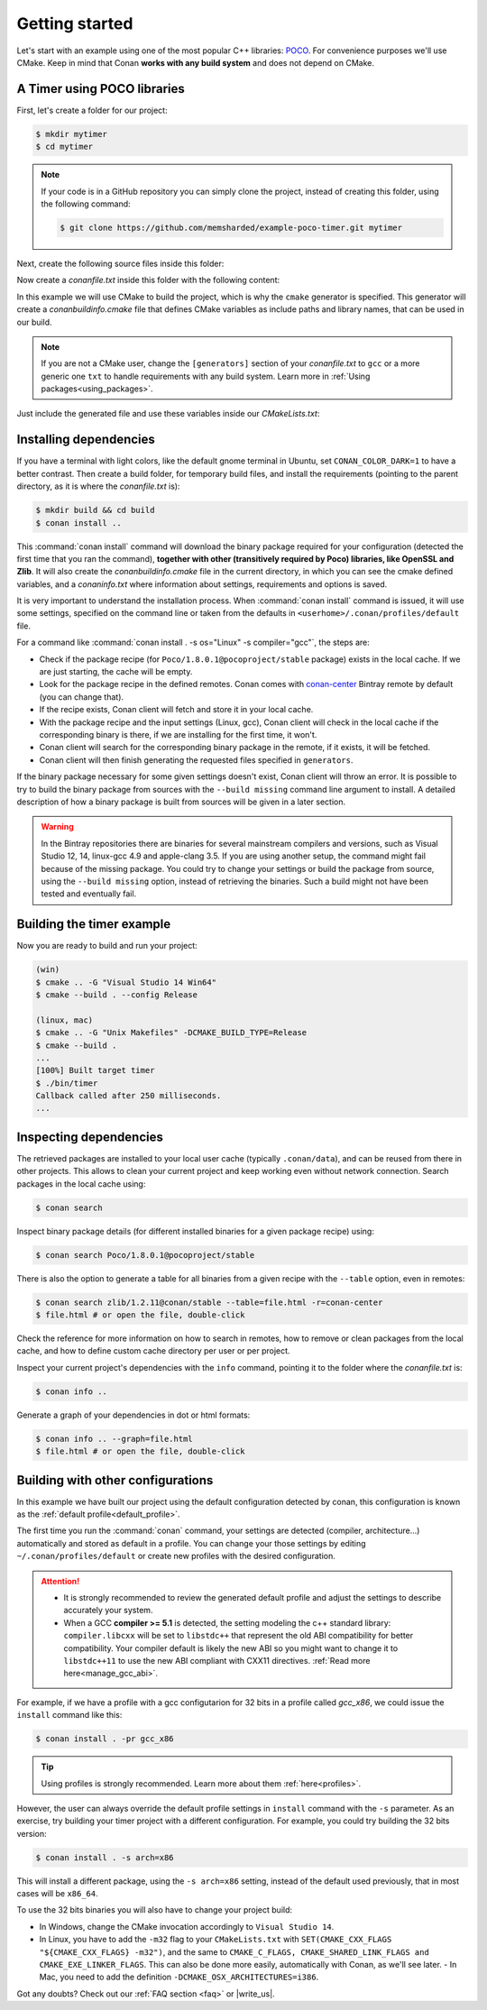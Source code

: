 .. _getting_started:

Getting started
===============

Let's start with an example using one of the most popular C++ libraries: POCO_. For convenience purposes we'll use CMake. Keep in mind that
Conan **works with any build system** and does not depend on CMake.

.. _POCO: https://pocoproject.org/

A Timer using POCO libraries
----------------------------

First, let's create a folder for our project:

.. code-block:: bash

    $ mkdir mytimer
    $ cd mytimer

.. note::

    If your code is in a GitHub repository you can simply clone the project, instead of creating this folder, using the following command:

    .. code-block:: bash
    
        $ git clone https://github.com/memsharded/example-poco-timer.git mytimer

Next, create the following source files inside this folder:

.. code-block:: cpp
   :caption: **timer.cpp**

    // $Id: //poco/1.4/Foundation/samples/Timer/src/Timer.cpp#1 $
    // This sample demonstrates the Timer and Stopwatch classes.
    // Copyright (c) 2004-2006, Applied Informatics Software Engineering GmbH.
    // and Contributors.
    // SPDX-License-Identifier:    BSL-1.0

    #include "Poco/Timer.h"
    #include "Poco/Thread.h"
    #include "Poco/Stopwatch.h"
    #include <iostream>

    using Poco::Timer;
    using Poco::TimerCallback;
    using Poco::Thread;
    using Poco::Stopwatch;

    class TimerExample{
    public:
        TimerExample(){ _sw.start();}

        void onTimer(Timer& timer){
            std::cout << "Callback called after " << _sw.elapsed()/1000 << " milliseconds." << std::endl;
        }
    private:
        Stopwatch _sw;
    };

    int main(int argc, char** argv){
        TimerExample example;
        Timer timer(250, 500);
        timer.start(TimerCallback<TimerExample>(example, &TimerExample::onTimer));

        Thread::sleep(5000);
        timer.stop();
        return 0;
    }

Now create a *conanfile.txt* inside this folder with the following content:

.. code-block:: text
   :caption: **conanfile.txt**

    [requires]
    Poco/1.8.0.1@pocoproject/stable

    [generators]
    cmake

In this example we will use CMake to build the project, which is why the ``cmake`` generator is specified. This generator will create a
*conanbuildinfo.cmake* file that defines CMake variables as include paths and library names, that can be used in our build.

.. note::

    If you are not a CMake user, change the ``[generators]`` section of your *conanfile.txt* to ``gcc`` or a more generic one ``txt`` to
    handle requirements with any build system. Learn more in :ref:`Using packages<using_packages>`.

Just include the generated file and use these variables inside our *CMakeLists.txt*:

.. code-block:: cmake
   :caption: **CMakeLists.txt**

    project(FoundationTimer)
    cmake_minimum_required(VERSION 2.8.12)
    add_definitions("-std=c++11")

    include(${CMAKE_BINARY_DIR}/conanbuildinfo.cmake)
    conan_basic_setup()

    add_executable(timer timer.cpp)
    target_link_libraries(timer ${CONAN_LIBS})

Installing dependencies
-----------------------

If you have a terminal with light colors, like the default gnome terminal in Ubuntu, set ``CONAN_COLOR_DARK=1`` to have a better contrast.
Then create a build folder, for temporary build files, and install the requirements (pointing to the parent directory, as it is where the
*conanfile.txt* is):

.. code-block:: bash

    $ mkdir build && cd build
    $ conan install ..

This :command:`conan install` command will download the binary package required for your configuration (detected the first time that you ran the
command), **together with other (transitively required by Poco) libraries, like OpenSSL and Zlib**. It will also create the
*conanbuildinfo.cmake* file in the current directory, in which you can see the cmake defined variables, and a *conaninfo.txt* where
information about settings, requirements and options is saved.

It is very important to understand the installation process. When :command:`conan install` command is issued, it will use some settings,
specified on the command line or taken from the defaults in ``<userhome>/.conan/profiles/default`` file.

.. image:: images/install_flow.png
   :height: 400 px
   :width: 500 px
   :align: center

For a command like :command:`conan install . -s os="Linux" -s compiler="gcc"`, the steps are:

- Check if the package recipe (for ``Poco/1.8.0.1@pocoproject/stable`` package) exists in the local cache. If we are just starting, the
  cache will be empty.
- Look for the package recipe in the defined remotes. Conan comes with `conan-center`_ Bintray remote by default (you can change that).
- If the recipe exists, Conan client will fetch and store it in your local cache.
- With the package recipe and the input settings (Linux, gcc), Conan client will check in the local cache if the corresponding binary is
  there, if we are installing for the first time, it won't.
- Conan client will search for the corresponding binary package in the remote, if it exists, it will be fetched.
- Conan client will then finish generating the requested files specified in ``generators``.

If the binary package necessary for some given settings doesn't exist, Conan client will throw an error. It is possible to try to build the
binary package from sources with the ``--build missing`` command line argument to install. A detailed description of how a binary package is
built from sources will be given in a later section.

.. warning::

    In the Bintray repositories there are binaries for several mainstream compilers and versions, such as Visual Studio 12, 14, linux-gcc
    4.9 and apple-clang 3.5. If you are using another setup, the command might fail because of the missing package. You could try to change
    your settings or build the package from source, using the ``--build missing`` option, instead of retrieving the binaries. Such a build
    might not have been tested and eventually fail.

Building the timer example
--------------------------

Now you are ready to build and run your project:

.. code-block:: bash

    (win)
    $ cmake .. -G "Visual Studio 14 Win64"
    $ cmake --build . --config Release

    (linux, mac)
    $ cmake .. -G "Unix Makefiles" -DCMAKE_BUILD_TYPE=Release
    $ cmake --build .
    ...
    [100%] Built target timer
    $ ./bin/timer
    Callback called after 250 milliseconds.
    ...

Inspecting dependencies
-----------------------

The retrieved packages are installed to your local user cache (typically ``.conan/data``), and can be reused from there in other projects.
This allows to clean your current project and keep working even without network connection. Search packages in the local cache using:

.. code-block:: bash

    $ conan search

Inspect binary package details (for different installed binaries for a given package recipe) using:

.. code-block:: bash

    $ conan search Poco/1.8.0.1@pocoproject/stable

There is also the option to generate a table for all binaries from a given recipe with the ``--table`` option, even in remotes:

.. code-block:: bash

    $ conan search zlib/1.2.11@conan/stable --table=file.html -r=conan-center
    $ file.html # or open the file, double-click

.. image:: /images/search_binary_table.png
    :height: 250 px
    :width: 300 px
    :align: center

Check the reference for more information on how to search in remotes, how to remove or clean packages from the local cache, and how to
define custom cache directory per user or per project.

Inspect your current project's dependencies with the ``info`` command, pointing it to the folder where the *conanfile.txt* is:

.. code-block:: bash

    $ conan info ..

Generate a graph of your dependencies in dot or html formats:

.. code-block:: bash

    $ conan info .. --graph=file.html
    $ file.html # or open the file, double-click

.. image:: /images/info_deps_html_graph.png
    :height: 150 px
    :width: 200 px
    :align: center

Building with other configurations
----------------------------------

In this example we have built our project using the default configuration detected by conan, this configuration is known as the
:ref:`default profile<default_profile>`.

The first time you run the :command:`conan` command, your settings are detected (compiler,
architecture...) automatically and stored as default in a profile. You can change your those
settings by editing ``~/.conan/profiles/default`` or create new profiles with the desired
configuration.

.. attention::

    - It is strongly recommended to review the generated default profile and adjust the settings to describe accurately your system.

    - When a GCC **compiler >= 5.1** is detected, the setting modeling the c++ standard library:
      ``compiler.libcxx`` will be set to ``libstdc++`` that represent the old ABI compatibility for better compatibility. Your compiler
      default is likely the new ABI so you might want to change it to ``libstdc++11`` to use the new ABI compliant with CXX11 directives.
      :ref:`Read more here<manage_gcc_abi>`.

For example, if we have a profile with a gcc configutarion for 32 bits in a profile called *gcc_x86*, we could issue the ``install`` command
like this:

.. code-block:: bash

    $ conan install . -pr gcc_x86

.. tip::

    Using profiles is strongly recommended. Learn more about them :ref:`here<profiles>`.

However, the user can always override the default profile settings in ``install`` command with the ``-s`` parameter. As an exercise, try
building your timer project with a different configuration. For example, you could try building the 32 bits version:

.. code-block:: bash

    $ conan install . -s arch=x86

This will install a different package, using the ``-s arch=x86`` setting, instead of the default used previously, that in most cases will be
``x86_64``.

To use the 32 bits binaries you will also have to change your project build:

- In Windows, change the CMake invocation accordingly to ``Visual Studio 14``.
- In Linux, you have to add the ``-m32`` flag to your ``CMakeLists.txt`` with ``SET(CMAKE_CXX_FLAGS "${CMAKE_CXX_FLAGS} -m32")``, and the
  same to ``CMAKE_C_FLAGS, CMAKE_SHARED_LINK_FLAGS and CMAKE_EXE_LINKER_FLAGS``. This can also be done more easily, automatically with
  Conan, as we'll see later.
  - In Mac, you need to add the definition ``-DCMAKE_OSX_ARCHITECTURES=i386``.

Got any doubts? Check out our :ref:`FAQ section <faq>` or |write_us|.

.. |write_us| raw:: html

   <a href="mailto:info@conan.io" target="_blank">write us</a>

.. _`conan-center`: https://bintray.com/conan/conan-center